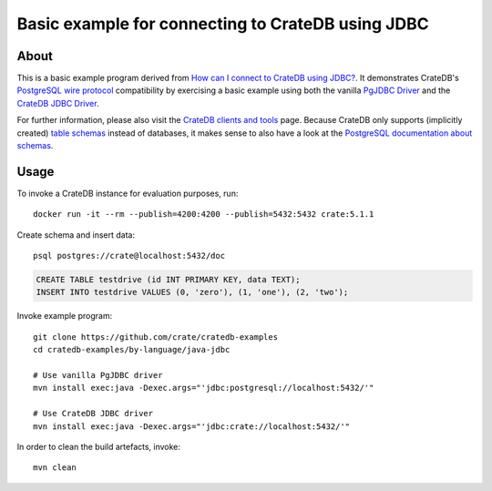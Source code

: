 .. highlight: console

##################################################
Basic example for connecting to CrateDB using JDBC
##################################################


*****
About
*****

This is a basic example program derived from `How can I connect to CrateDB using JDBC?`_.
It demonstrates CrateDB's `PostgreSQL wire protocol`_ compatibility by exercising a basic
example using both the vanilla `PgJDBC Driver`_ and the `CrateDB JDBC Driver`_.

For further information, please also visit the `CrateDB clients and tools`_ page.
Because CrateDB only supports (implicitly created) `table schemas`_ instead of databases,
it makes sense to also have a look at the `PostgreSQL documentation about schemas`_.


*****
Usage
*****

To invoke a CrateDB instance for evaluation purposes, run::

    docker run -it --rm --publish=4200:4200 --publish=5432:5432 crate:5.1.1

Create schema and insert data::

    psql postgres://crate@localhost:5432/doc

.. code-block:: sql

    CREATE TABLE testdrive (id INT PRIMARY KEY, data TEXT);
    INSERT INTO testdrive VALUES (0, 'zero'), (1, 'one'), (2, 'two');

Invoke example program::

    git clone https://github.com/crate/cratedb-examples
    cd cratedb-examples/by-language/java-jdbc

    # Use vanilla PgJDBC driver
    mvn install exec:java -Dexec.args="'jdbc:postgresql://localhost:5432/'"

    # Use CrateDB JDBC driver
    mvn install exec:java -Dexec.args="'jdbc:crate://localhost:5432/'"

In order to clean the build artefacts, invoke::

    mvn clean



.. _CrateDB clients and tools: https://crate.io/docs/crate/clients-tools/
.. _CrateDB JDBC Driver: https://github.com/crate/crate-jdbc
.. _How can I connect to CrateDB using JDBC?: https://community.crate.io/t/how-can-i-connect-to-cratedb-using-jdbc/400
.. _PostgreSQL documentation about schemas: https://www.postgresql.org/docs/current/ddl-schemas.html
.. _PostgreSQL wire protocol: https://crate.io/docs/reference/en/latest/protocols/postgres.html
.. _PgJDBC Driver: https://jdbc.postgresql.org/
.. _table schemas: https://crate.io/docs/crate/reference/en/4.6/general/ddl/create-table.html#schemas
